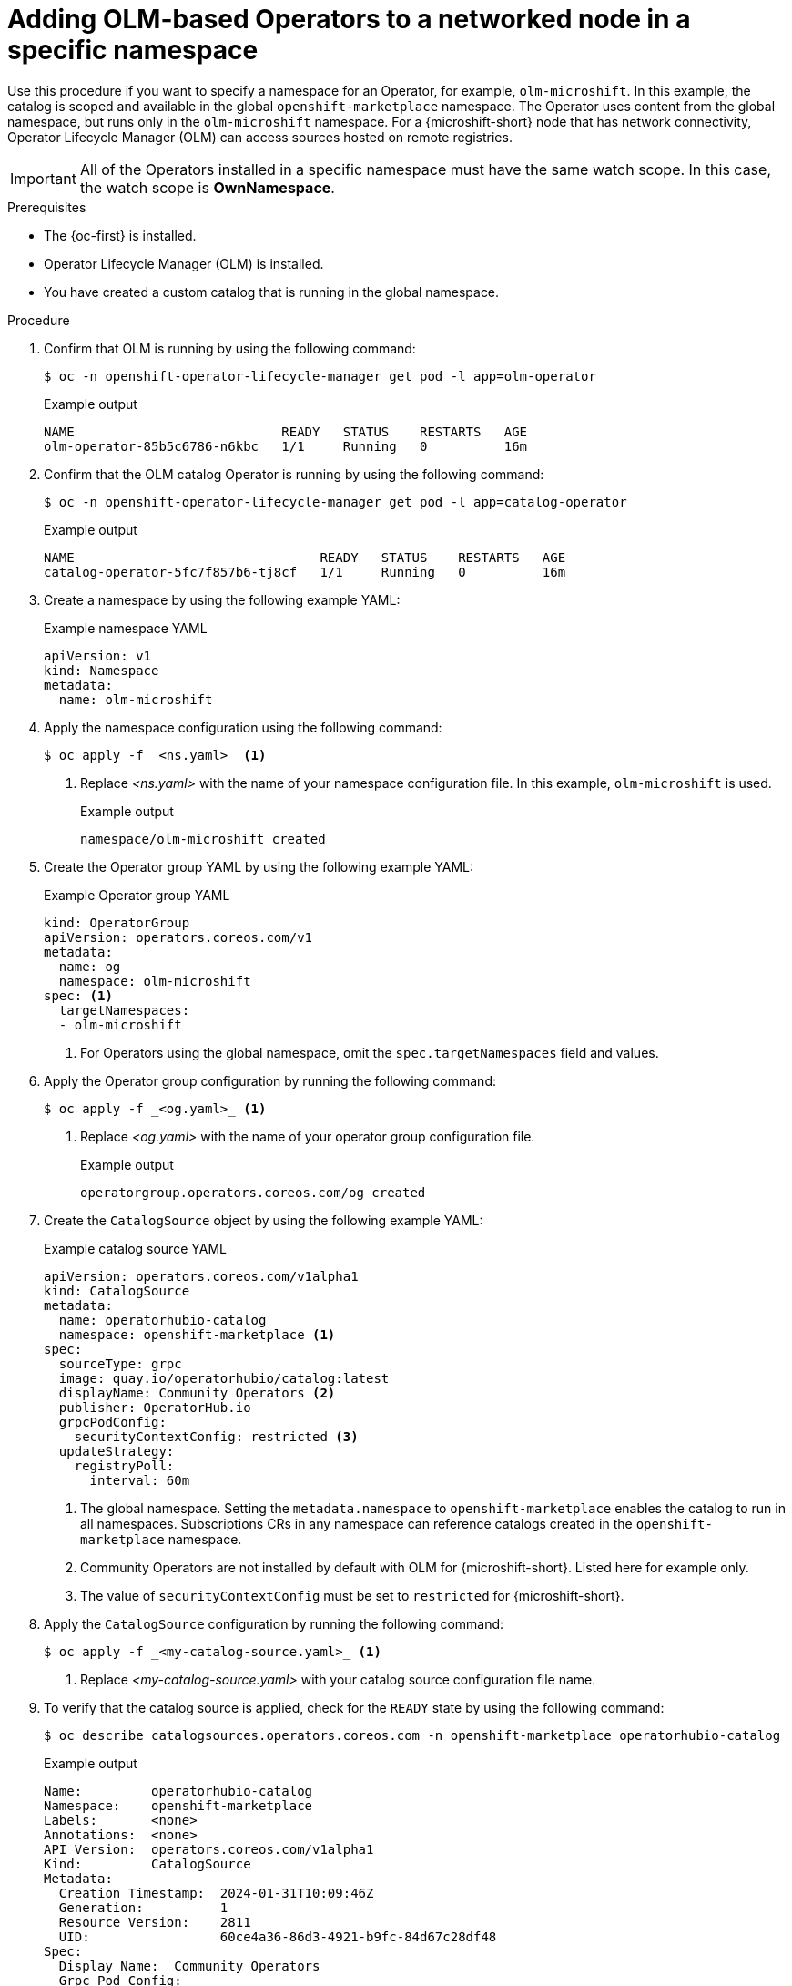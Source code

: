 //Module included in the following assemblies:
//
// * microshift_running_apps/microshift_operators/microshift-operators-olm.adoc

:_mod-docs-content-type: PROCEDURE
[id="microshift-OLM-deploy-Operators-specific-namespace_{context}"]
= Adding OLM-based Operators to a networked node in a specific namespace

Use this procedure if you want to specify a namespace for an Operator, for example, `olm-microshift`. In this example, the catalog is scoped and available in the global `openshift-marketplace` namespace. The Operator uses content from the global namespace, but runs only in the `olm-microshift` namespace. For a {microshift-short} node that has network connectivity, Operator Lifecycle Manager (OLM) can access sources hosted on remote registries.

[IMPORTANT]
====
All of the Operators installed in a specific namespace must have the same watch scope. In this case, the watch scope is *OwnNamespace*.
====

.Prerequisites
* The {oc-first} is installed.
* Operator Lifecycle Manager (OLM) is installed.
* You have created a custom catalog that is running in the global namespace.

.Procedure

. Confirm that OLM is running by using the following command:
+
[source,terminal]
----
$ oc -n openshift-operator-lifecycle-manager get pod -l app=olm-operator
----
+
.Example output
[source,terminal]
----
NAME                           READY   STATUS    RESTARTS   AGE
olm-operator-85b5c6786-n6kbc   1/1     Running   0          16m
----

. Confirm that the OLM catalog Operator is running by using the following command:
+
[source,terminal]
----
$ oc -n openshift-operator-lifecycle-manager get pod -l app=catalog-operator
----
+
.Example output
[source,terminal]
----
NAME                                READY   STATUS    RESTARTS   AGE
catalog-operator-5fc7f857b6-tj8cf   1/1     Running   0          16m
----

. Create a namespace by using the following example YAML:
+
.Example namespace YAML
[source,YAML]
----
apiVersion: v1
kind: Namespace
metadata:
  name: olm-microshift
----
+
. Apply the namespace configuration using the following command:
+
----
$ oc apply -f _<ns.yaml>_ <1>
----
<1> Replace _<ns.yaml>_ with the name of your namespace configuration file. In this example, `olm-microshift` is used.
+
.Example output
[source,terminal]
----
namespace/olm-microshift created
----

. Create the Operator group YAML by using the following example YAML:
+
.Example Operator group YAML
[source,yaml]
----
kind: OperatorGroup
apiVersion: operators.coreos.com/v1
metadata:
  name: og
  namespace: olm-microshift
spec: <1>
  targetNamespaces:
  - olm-microshift
----
<1> For Operators using the global namespace, omit the `spec.targetNamespaces` field and values.

. Apply the Operator group configuration by running the following command:
+
[source,terminal]
----
$ oc apply -f _<og.yaml>_ <1>
----
<1> Replace _<og.yaml>_ with the name of your operator group configuration file.
+
.Example output
[source,terminal]
----
operatorgroup.operators.coreos.com/og created
----

. Create the `CatalogSource` object by using the following example YAML:
+
.Example catalog source YAML
[source,yaml]
----
apiVersion: operators.coreos.com/v1alpha1
kind: CatalogSource
metadata:
  name: operatorhubio-catalog
  namespace: openshift-marketplace <1>
spec:
  sourceType: grpc
  image: quay.io/operatorhubio/catalog:latest
  displayName: Community Operators <2>
  publisher: OperatorHub.io
  grpcPodConfig:
    securityContextConfig: restricted <3>
  updateStrategy:
    registryPoll:
      interval: 60m
----
<1> The global namespace. Setting the `metadata.namespace` to `openshift-marketplace` enables the catalog to run in all namespaces. Subscriptions CRs in any namespace can reference catalogs created in the `openshift-marketplace` namespace.
<2> Community Operators are not installed by default with OLM for {microshift-short}. Listed here for example only.
<3> The value of `securityContextConfig` must be set to `restricted` for {microshift-short}.

. Apply the `CatalogSource` configuration by running the following command:
+
[source,terminal]
----
$ oc apply -f _<my-catalog-source.yaml>_ <1>
----
<1> Replace _<my-catalog-source.yaml>_ with your catalog source configuration file name.

. To verify that the catalog source is applied, check for the `READY` state by using the following command:
+
[source,terminal]
----
$ oc describe catalogsources.operators.coreos.com -n openshift-marketplace operatorhubio-catalog
----
+
.Example output
[source,terminal]
----
Name:         operatorhubio-catalog
Namespace:    openshift-marketplace
Labels:       <none>
Annotations:  <none>
API Version:  operators.coreos.com/v1alpha1
Kind:         CatalogSource
Metadata:
  Creation Timestamp:  2024-01-31T10:09:46Z
  Generation:          1
  Resource Version:    2811
  UID:                 60ce4a36-86d3-4921-b9fc-84d67c28df48
Spec:
  Display Name:  Community Operators
  Grpc Pod Config:
    Security Context Config:  restricted
  Image:                      quay.io/operatorhubio/catalog:latest
  Publisher:                  OperatorHub.io
  Source Type:                grpc
  Update Strategy:
    Registry Poll:
      Interval:  60m
Status:
  Connection State:
    Address:              operatorhubio-catalog.openshift-marketplace.svc:50051
    Last Connect:         2024-01-31T10:10:04Z
    Last Observed State:  READY <1>
  Registry Service:
    Created At:         2024-01-31T10:09:46Z
    Port:               50051
    Protocol:           grpc
    Service Name:       operatorhubio-catalog
    Service Namespace:  openshift-marketplace
Events:                 <none>
----
<1> The status is reported as `READY`.

. Confirm that the catalog source is running by using the following command:
+
[source,terminal]
----
$ oc get pods -n openshift-marketplace -l olm.catalogSource=operatorhubio-catalog
----
+
.Example output
[source,terminal]
----
NAME                          READY   STATUS    RESTARTS   AGE
operatorhubio-catalog-j7sc8   1/1     Running   0          43s
----

. Create a Subscription CR configuration file by using the following example YAML:
+
.Example Subscription custom resource YAML
[source,yaml]
----
apiVersion: operators.coreos.com/v1alpha1
kind: Subscription
metadata:
  name: my-gitlab-operator-kubernetes
  namespace: olm-microshift <1>
spec:
  channel: stable
  name: gitlab-operator-kubernetes
  source: operatorhubio-catalog
  sourceNamespace: openshift-marketplace <2>
----
<1> The specific namespace. Operators reference the global namespace for content, but run in the `olm-microshift` namespace.
<2> The global namespace. Subscriptions CRs in any namespace can reference catalogs created in the `openshift-marketplace` namespace.

. Apply the Subscription CR configuration by running the following command:
+
[source,terminal]
----
$ oc apply -f _<my-subscription-cr.yaml>_
----
+
.Example output
[source,terminal]
----
subscription.operators.coreos.com/my-gitlab-operator-kubernetes
----

. You can create a configuration file for the specific Operand you want to use and apply it now.

.Verification
. Verify that your Operator is running by using the following command:
+
[source,terminal]
----
$ oc get pods -n olm-microshift <1>
----
<1> The namespace from the Subscription CR is used.
+
[NOTE]
====
Allow a minute or two for the Operator start.
====
+
.Example output
[source,terminal]
----
NAME                                         READY   STATUS    RESTARTS   AGE
gitlab-controller-manager-69bb6df7d6-g7ntx   2/2     Running   0          3m24s
----